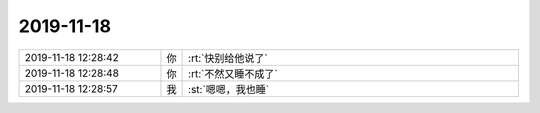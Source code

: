 2019-11-18
-------------

.. list-table::
   :widths: 25, 1, 60

   * - 2019-11-18 12:28:42
     - 你
     - :rt:`快别给他说了`
   * - 2019-11-18 12:28:48
     - 你
     - :rt:`不然又睡不成了`
   * - 2019-11-18 12:28:57
     - 我
     - :st:`嗯嗯，我也睡`